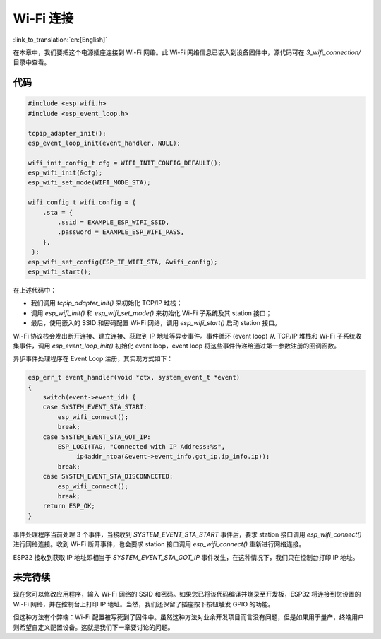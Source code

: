Wi-Fi 连接
================

:link_to_translation:`en:[English]`

在本章中，我们要把这个电源插座连接到 Wi-Fi 网络。此 Wi-Fi 网络信息已嵌入到设备固件中，源代码可在 *3\_wifi\_connection/* 目录中查看。

代码
--------

.. code:: c

    #include <esp_wifi.h>
    #include <esp_event_loop.h>

    tcpip_adapter_init();
    esp_event_loop_init(event_handler, NULL);

    wifi_init_config_t cfg = WIFI_INIT_CONFIG_DEFAULT();
    esp_wifi_init(&cfg);
    esp_wifi_set_mode(WIFI_MODE_STA);

    wifi_config_t wifi_config = {
        .sta = {
            .ssid = EXAMPLE_ESP_WIFI_SSID,
            .password = EXAMPLE_ESP_WIFI_PASS,
        },
     };
    esp_wifi_set_config(ESP_IF_WIFI_STA, &wifi_config);
    esp_wifi_start();

在上述代码中：

-  我们调用 *tcpip\_adapter\_init()* 来初始化 TCP/IP 堆栈；

-  调用 *esp\_wifi\_init()* 和 *esp\_wifi\_set\_mode()* 来初始化 Wi-Fi 子系统及其 station 接口；

-  最后，使用嵌入的 SSID 和密码配置 Wi-Fi 网络，调用 *esp\_wifi\_start()* 启动 station 接口。 

Wi-Fi 协议栈会发出断开连接、建立连接、获取到 IP 地址等异步事件。事件循环 (event loop) 从 TCP/IP 堆栈和 Wi-Fi 子系统收集事件，调用 *esp\_event\_loop\_init()* 初始化 event loop，event loop 将这些事件传递给通过第一参数注册的回调函数。

异步事件处理程序在 Event Loop 注册，其实现方式如下：

.. code:: c

    esp_err_t event_handler(void *ctx, system_event_t *event)
    {
        switch(event->event_id) {
        case SYSTEM_EVENT_STA_START:
            esp_wifi_connect();
            break;
        case SYSTEM_EVENT_STA_GOT_IP:
            ESP_LOGI(TAG, "Connected with IP Address:%s",  
                 ip4addr_ntoa(&event->event_info.got_ip.ip_info.ip));
            break;
        case SYSTEM_EVENT_STA_DISCONNECTED:
            esp_wifi_connect();
            break;
        return ESP_OK;
    }

事件处理程序当前处理 3 个事件，当接收到 *SYSTEM\_EVENT\_STA\_START* 事件后，要求 station 接口调用 *esp\_wifi\_connect()* 进行网络连接。收到 Wi-Fi 断开事件，也会要求 station 接口调用 *esp\_wifi\_connect()* 重新进行网络连接。   

ESP32 接收到获取 IP 地址即相当于 *SYSTEM\_EVENT\_STA\_GOT\_IP* 事件发生，在这种情况下，我们只在控制台打印 IP 地址。

未完待续
---------------

现在您可以修改应用程序，输入 Wi-Fi 网络的 SSID 和密码。如果您已将该代码编译并烧录至开发板，ESP32 将连接到您设置的 Wi-Fi 网络，并在控制台上打印 IP 地址。当然，我们还保留了插座按下按钮触发 GPIO 的功能。

但这种方法有个弊端：Wi-Fi 配置被写死到了固件中。虽然这种方法对业余开发项目而言没有问题，但是如果用于量产，终端用户则希望自定义配置设备。这就是我们下一章要讨论的问题。
